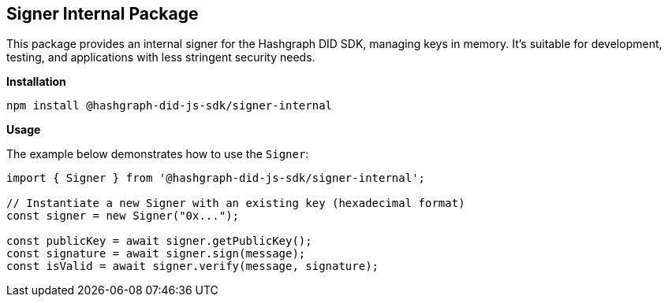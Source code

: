== Signer Internal Package

This package provides an internal signer for the Hashgraph DID SDK, managing keys in memory. It's suitable for development, testing, and applications with less stringent security needs.

*Installation*

[source,bash]
----
npm install @hashgraph-did-js-sdk/signer-internal
----

*Usage*

The example below demonstrates how to use the `Signer`:

[source,typescript]
----
import { Signer } from '@hashgraph-did-js-sdk/signer-internal'; 

// Instantiate a new Signer with an existing key (hexadecimal format)
const signer = new Signer("0x..."); 

const publicKey = await signer.getPublicKey(); 
const signature = await signer.sign(message);
const isValid = await signer.verify(message, signature);
----